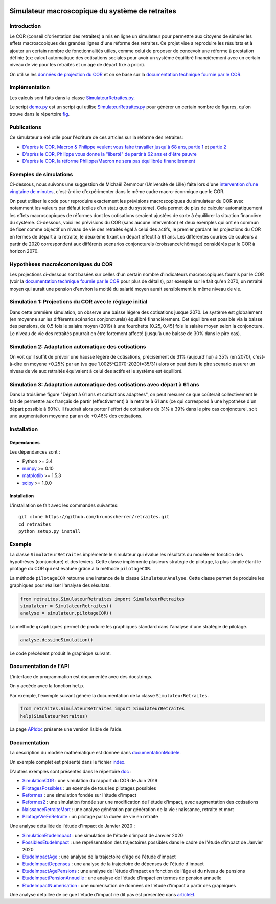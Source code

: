 |Python|_ |License|_

.. image:: https://circleci.com/gh/mbaudin47/retraites.svg?style=svg
    :target: https://circleci.com/gh/mbaudin47/retraites

.. image:: https://mybinder.org/badge_logo.svg
 :target: https://mybinder.org/v2/gh/brunoscherrer/retraites/master?filepath=index.ipynb

.. |Python| image:: https://img.shields.io/badge/python-3.7-blue.svg
.. _Python: https://python.org

.. |License| image:: https://img.shields.io/github/license/brunoscherrer/retraites
.. _License: https://opensource.org/licenses/gpl-license

Simulateur macroscopique du système de retraites
================================================

Introduction
------------

.. _`données de projection du COR`: https://www.cor-retraites.fr/simulateur/fileProjection.json
.. _`documentation technique fournie par le COR`: https://www.cor-retraites.fr/simulateur/img/pdf/Documentation_technique_vf.pdf
.. _`SimulateurRetraites.py`: https://github.com/brunoscherrer/retraites/blob/master/retraites/SimulateurRetraites.py
.. _`demo.py`: https://github.com/brunoscherrer/retraites/blob/master/demo.py
.. _`fig`: https://github.com/brunoscherrer/retraites/blob/master/fig

Le COR (conseil d'orientation des retraites) a mis en ligne un simulateur pour permettre aux citoyens de simuler les effets macroscopiques des grandes lignes d'une réforme des retraites.
Ce projet vise a reproduire les résultats et à ajouter un certain nombre de fonctionnalités utiles, comme celui de proposer de concevoir une réforme à prestation définie (ex: calcul automatique des cotisations sociales pour avoir un système équilibré financièrement avec un certain niveau de vie pour les retraités et un age de départ fixé a priori).

On utilise les `données de projection du COR`_ et on se base sur la `documentation technique fournie par le COR`_.

Implémentation
------------

Les calculs sont faits dans la classe `SimulateurRetraites.py`_.

Le script `demo.py`_ est un script qui utilise `SimulateurRetraites.py`_ pour générer un certain nombre de figures, qu'on trouve dans le répertoire `fig`_.

Publications
------------

.. _`D'après le COR, Macron & Philippe veulent vous faire travailler jusqu'à 68 ans, partie 1`: https://blogs.mediapart.fr/bruno-scherrer/blog/161219/dapres-le-cor-macron-philippe-veulent-vous-faire-travailler-jusqua-68-ans
.. _`D'après le COR, Philippe vous donne la "liberté" de partir à 62 ans et d'être pauvre`: https://blogs.mediapart.fr/bruno-scherrer/blog/201219/dapres-le-cor-philippe-vous-donne-la-liberte-de-partir-62-ans-et-detre-pauvre
.. _`D'après le COR, la réforme Philippe/Macron ne sera pas équilibrée financièrement`: https://blogs.mediapart.fr/bruno-scherrer/blog/030120/dapres-le-cor-la-reforme-philippemacron-ne-sera-pas-equilibree-financierement
.. _`partie 2`: https://blogs.mediapart.fr/bruno-scherrer/blog/181219/dapres-le-cor-macron-philippe-veulent-vous-faire-travailler-jusqua-68-ans-2


Ce simulateur a été utile pour l'écriture de ces articles sur la réforme des retraites:

- `D'après le COR, Macron & Philippe veulent vous faire travailler jusqu'à 68 ans, partie 1`_ et `partie 2`_
- `D'après le COR, Philippe vous donne la "liberté" de partir à 62 ans et d'être pauvre`_
- `D'après le COR, la réforme Philippe/Macron ne sera pas équilibrée financièrement`_

Exemples de simulations
-----------------------

.. _`intervention d'une vingtaine de minutes`: https://www.youtube.com/watch?v=f0EZ9KJmeLA&t=346s

Ci-dessous, nous suivons une suggestion de Michaël Zemmour (Université de Lille) faite lors d'une `intervention d'une vingtaine de minutes`_, c'est-à-dire d'expérimenter dans le même cadre macro-éconmique que le COR. 

On peut utiliser le code pour reproduire exactement les prévisions macroscopiques du simulateur du COR avec notamment les valeurs par défaut (celles d'un statu quo du système).
Cela permet de plus de calculer automatiquement les effets macroscopiques de réformes dont les cotisations seraient ajustées de sorte à équilibrer la situation financière du système. Ci-dessous, voici les prévisions du COR (sans aucune intervention) et deux exemples qui ont en commun de fixer comme objectif un niveau de vie des retraités égal à celui des actifs, le premier gardant les projections du COR en termes de départ à la retraite, le deuxième fixant un départ effectif à 61 ans. Les différentes courbes de couleurs à partir de 2020 correspondent aux différents scenarios conjoncturels (croissance/chômage) considérés par le COR à horizon 2070.

Hypothèses macroéconomiques du COR
----------------------------------

Les projections ci-dessous sont basées sur celles d'un certain nombre d'indicateurs macroscopiques fournis par le COR (voir la `documentation technique fournie par le COR`_ pour plus de détails), par exemple sur le fait qu'en 2070, un retraité moyen qui aurait une pension d'environ la moitié du salarié moyen aurait sensiblement le même niveau de vie.

.. image::  fig/conjoncture.jpg

.. image::  fig/legende_scenarios.png

Simulation 1: Projections du COR avec le réglage initial
--------------------------------------------------------

.. image::  fig/cor.jpg

.. image::  fig/legende_scenarios.png

Dans cette première simulation, on observe une baisse légère des cotisations jusque 2070. Le système est globalement (en moyenne sur les différents scénarios conjoncturels) équilibré financièrement. Cet équilibre est possible via la baisse des pensions, de 0.5 fois le salaire moyen (2019) à une fourchette [0.25, 0.45] fois le salaire moyen selon la conjoncture. Le niveau de vie des retraités pourrait en être fortement affecté (jusqu'à une baisse de 30% dans le pire cas).

Simulation 2: Adaptation automatique des cotisations
----------------------------------------------------

.. image::  fig/cotisations.jpg

.. image::  fig/legende_scenarios.png

On voit qu'il suffit de prévoir une hausse légère de cotisations, précisément de 31% (aujourd'hui) à 35% (en 2070), c'est-à-dire en moyene +0.25% par an (vu que 1.0025^(2070-2020)=35/31) alors on peut dans le pire scenario assurer un niveau de vie aux retraités équivalent à celui des actifs et le système est équilibré.

Simulation 3: Adaptation automatique des cotisations avec départ à 61 ans
-------------------------------------------------------------------------

.. image::  fig/61ans.jpg

.. image::  fig/legende_scenarios.png

Dans la troisième figure "Départ à 61 ans et cotisations adaptées", on peut mesurer ce que coûterait collectivement le fait de permettre aux français de partir (effectivement) à la retraite à 61 ans (ce qui correspond à une hypothèse d'un départ possible à 60%). Il faudrait alors porter l'effort de cotisations de 31% à 39% dans le pire cas conjoncturel, soit une augmentation moyenne par an de +0.46% des cotisations.

Installation
------------

Dépendances
...........

Les dépendances sont :

- Python >= 3.4
- `numpy <http://www.numpy.org>`_ >= 0.10
- `matplotlib <https://matplotlib.org>`_ >= 1.5.3
- `scipy <https://www.scipy.org/>`_ >= 1.0.0

Installation
............

L'installation se fait avec les commandes suivantes::

    git clone https://github.com/brunoscherrer/retraites.git
    cd retraites
    python setup.py install

Exemple
-------

La classe ``SimulateurRetraites`` implémente le simulateur qui évalue les résultats 
du modèle en fonction des hypothèses (conjoncture) et des leviers. 
Cette classe implémente plusieurs stratégie de pilotage, la plus simple étant 
le pilotage du COR qui est évaluée grâce à la méthode ``pilotageCOR``. 
 
La méthode ``pilotageCOR`` retourne une instance de la classe ``SimulateurAnalyse``. 
Cette classe permet de produire les graphiques pour réaliser l'analyse 
des résultats. 

.. code-block:: python

	from retraites.SimulateurRetraites import SimulateurRetraites
	simulateur = SimulateurRetraites()
	analyse = simulateur.pilotageCOR()

La méthode ``graphiques`` permet de produire les graphiques standard dans l'analyse 
d'une stratégie de pilotage. 

.. code-block:: python

	analyse.dessineSimulation()

Le code précédent produit le graphique suivant. 

.. image::  fig/cor.jpg

Documentation de l'API
----------------------

L'interface de programmation est documentée avec des docstrings. 

On y accède avec la fonction ``help``. 

Par exemple, l'exemple suivant génère la documentation de la classe 
``SimulateurRetraites``. 

.. code-block:: python

	from retraites.SimulateurRetraites import SimulateurRetraites
	help(SimulateurRetraites)

.. _`APIdoc`: https://github.com/brunoscherrer/retraites/blob/master/doc/API-doc.ipynb

La page `APIdoc`_ présente une version lisible de l'aide.

Documentation
-------------

.. _`doc`: https://github.com/brunoscherrer/retraites/blob/master/doc
.. _`index`: https://github.com/brunoscherrer/retraites/blob/master/index.ipynb
.. _`SimulationCOR`: https://github.com/brunoscherrer/retraites/blob/master/doc/simulation-COR-juin-2019.ipynb
.. _`DocumentationModele`: https://github.com/brunoscherrer/retraites/blob/master/doc/Description-du-composant-retraites.ipynb
.. _`Reformes`: https://github.com/brunoscherrer/retraites/blob/master/doc/reformes.ipynb
.. _`Reformes2`: https://github.com/brunoscherrer/retraites/blob/master/doc/reformes2.ipynb
.. _`ArticleEI`: https://github.com/brunoscherrer/retraites/blob/master/doc/Article4/article4-analyse-impact.pdf
.. _`PilotagesPossibles`: https://github.com/brunoscherrer/retraites/blob/master/doc/pilotages-possibles.ipynb
.. _`NaissanceRetraiteMort`: https://github.com/brunoscherrer/retraites/blob/master/doc/Calcule-naissance-retraite-mort.ipynb
.. _`PilotageVieEnRetraite`: https://github.com/brunoscherrer/retraites/blob/master/doc/pilotage-vie-en-retraite.ipynb


La description du modèle mathématique est donnée dans `documentationModele`_. 

Un exemple complet est présenté dans le fichier `index`_.

D'autres exemples sont présentés dans le répertoire `doc`_ :

- `SimulationCOR`_ : une simulation du rapport du COR de Juin 2019
- `PilotagesPossibles`_ : un exemple de tous les pilotages possibles
- `Reformes`_ : une simulation fondée sur l'étude d'impact
- `Reformes2`_ : une simulation fondée sur une modification de l'étude d'impact, avec augmentation des cotisations
- `NaissanceRetraiteMort`_ : une analyse génération par génération de la vie : naissance, retraite et mort
- `PilotageVieEnRetraite`_ : un pilotage par la durée de vie en retraite

.. _`SimulationEtudeImpact`: https://github.com/brunoscherrer/retraites/blob/master/doc/simulation-Etude-Impact.ipynb
.. _`PossiblesEtudeImpact`: https://github.com/brunoscherrer/retraites/blob/master/doc/reforme-Macron-age-vs-pensions.ipynb
.. _`EtudeImpactAge`: https://github.com/brunoscherrer/retraites/blob/master/doc/simulation-Etude-Impact-analyse-age.ipynb
.. _`EtudeImpactDepenses`: https://github.com/brunoscherrer/retraites/blob/master/doc/simulation-Etude-Impact-budget.ipynb
.. _`EtudeImpactAgePensions`: https://github.com/brunoscherrer/retraites/blob/master/doc/reforme-Macron-age-vs-pensions.ipynb
.. _`EtudeImpactPensionAnnuelle`: https://github.com/brunoscherrer/retraites/blob/master/doc/CalculePensionAnnuelle/simulation-pension-annuelle.ipynb
.. _`EtudeImpactNumerisation`: https://github.com/brunoscherrer/retraites/blob/master/doc/DigitalisationEI/Numerisation-Etude-Impact.ipynb

Une analyse détaillée de l'étude d'impact de Janvier 2020 :

- `SimulationEtudeImpact`_ : une simulation de l'étude d'impact de Janvier 2020
- `PossiblesEtudeImpact`_ : une représentation des trajectoires possibles dans le cadre de l'étude d'impact de Janvier 2020
- `EtudeImpactAge`_ : une analyse de la trajectoire d'âge de l'étude d'impact
- `EtudeImpactDepenses`_ : une analyse de la trajectoire de dépenses de l'étude d'impact
- `EtudeImpactAgePensions`_ : une analyse de l'étude d'impact en fonction de l'âge et du niveau de pensions
- `EtudeImpactPensionAnnuelle`_ : une analyse de l'étude d'impact en termes de pension annuelle
- `EtudeImpactNumerisation`_ : une numérisation de données de l'étude d'impact à partir des graphiques

Une analyse détaillée de ce que l'étude d'impact ne dit pas est présentée dans `articleEI`_.

